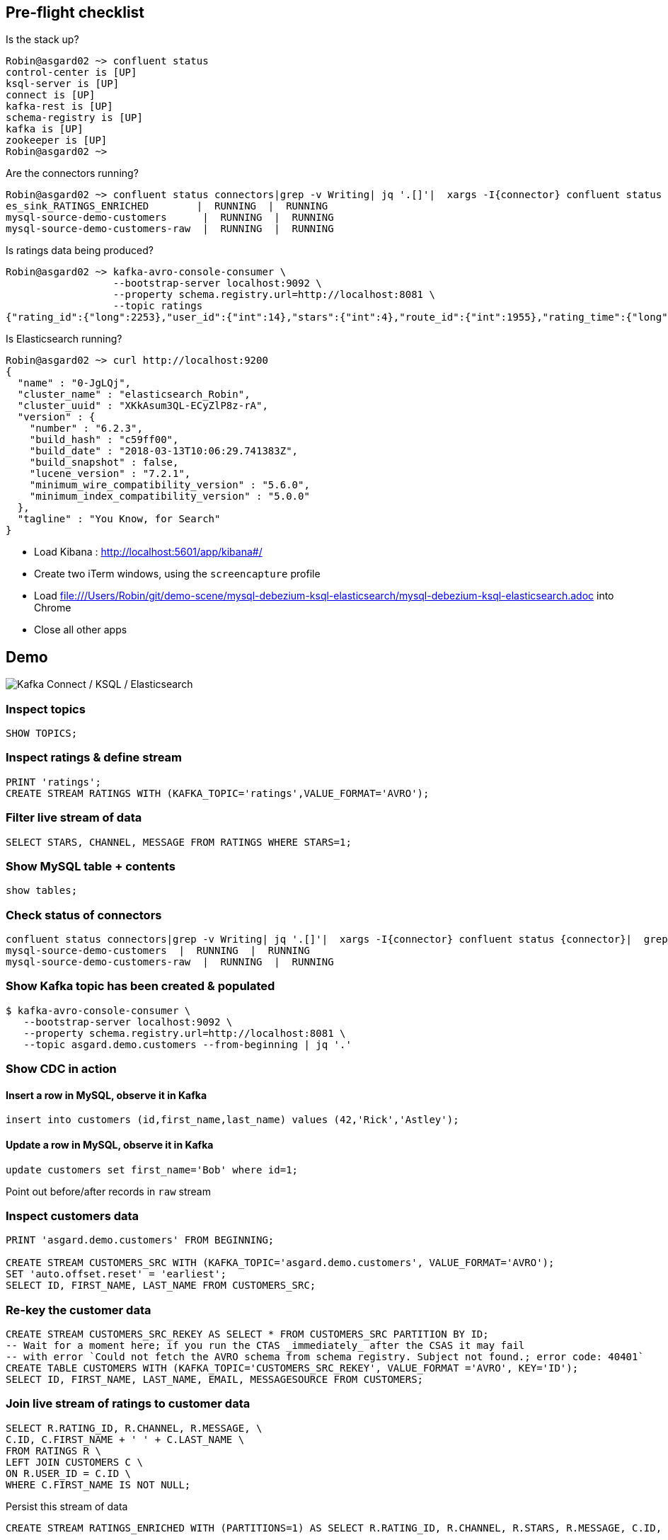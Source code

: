 == Pre-flight checklist

Is the stack up?

[source,bash]
----
Robin@asgard02 ~> confluent status
control-center is [UP]
ksql-server is [UP]
connect is [UP]
kafka-rest is [UP]
schema-registry is [UP]
kafka is [UP]
zookeeper is [UP]
Robin@asgard02 ~>
----

Are the connectors running?

[source,bash]
----
Robin@asgard02 ~> confluent status connectors|grep -v Writing| jq '.[]'|  xargs -I{connector} confluent status {connector}|  grep -v Writing| jq -c -M '[.name,.connector.state,.tasks[].state]|join(":|:")'|  column -s : -t|  sed 's/\"//g'|  sort
es_sink_RATINGS_ENRICHED        |  RUNNING  |  RUNNING
mysql-source-demo-customers      |  RUNNING  |  RUNNING
mysql-source-demo-customers-raw  |  RUNNING  |  RUNNING
----

Is ratings data being produced?

[source,bash]
----
Robin@asgard02 ~> kafka-avro-console-consumer \
                  --bootstrap-server localhost:9092 \
                  --property schema.registry.url=http://localhost:8081 \
                  --topic ratings
{"rating_id":{"long":2253},"user_id":{"int":14},"stars":{"int":4},"route_id":{"int":1955},"rating_time":{"long":1523986139221},"channel":{"string":"ios"},"message":{"string":"Exceeded all my expectations. Thank you !"}}
----

Is Elasticsearch running?

[source,bash]
----
Robin@asgard02 ~> curl http://localhost:9200
{
  "name" : "0-JgLQj",
  "cluster_name" : "elasticsearch_Robin",
  "cluster_uuid" : "XKkAsum3QL-ECyZlP8z-rA",
  "version" : {
    "number" : "6.2.3",
    "build_hash" : "c59ff00",
    "build_date" : "2018-03-13T10:06:29.741383Z",
    "build_snapshot" : false,
    "lucene_version" : "7.2.1",
    "minimum_wire_compatibility_version" : "5.6.0",
    "minimum_index_compatibility_version" : "5.0.0"
  },
  "tagline" : "You Know, for Search"
}
----

* Load Kibana : http://localhost:5601/app/kibana#/
* Create two iTerm windows, using the `screencapture` profile
* Load file:///Users/Robin/git/demo-scene/mysql-debezium-ksql-elasticsearch/mysql-debezium-ksql-elasticsearch.adoc into Chrome
* Close all other apps

== Demo

image:images/ksql-debezium-es.png[Kafka Connect / KSQL / Elasticsearch]

=== Inspect topics

[source,sql]
----
SHOW TOPICS;
----

=== Inspect ratings & define stream

[source,sql]
----
PRINT 'ratings';
CREATE STREAM RATINGS WITH (KAFKA_TOPIC='ratings',VALUE_FORMAT='AVRO');
----

=== Filter live stream of data

[source,sql]
----
SELECT STARS, CHANNEL, MESSAGE FROM RATINGS WHERE STARS=1;
----

=== Show MySQL table + contents

[source,sql]
----
show tables;
----

=== Check status of connectors

[source,bash]
----
confluent status connectors|grep -v Writing| jq '.[]'|  xargs -I{connector} confluent status {connector}|  grep -v Writing| jq -c -M '[.name,.connector.state,.tasks[].state]|join(":|:")'|  column -s : -t|  sed 's/\"//g'|  sort
mysql-source-demo-customers  |  RUNNING  |  RUNNING
mysql-source-demo-customers-raw  |  RUNNING  |  RUNNING
----

=== Show Kafka topic has been created & populated

[source,bash]
----
$ kafka-avro-console-consumer \
   --bootstrap-server localhost:9092 \
   --property schema.registry.url=http://localhost:8081 \
   --topic asgard.demo.customers --from-beginning | jq '.'
----

=== Show CDC in action

==== Insert a row in MySQL, observe it in Kafka

[source,sql]
----
insert into customers (id,first_name,last_name) values (42,'Rick','Astley');
----

==== Update a row in MySQL, observe it in Kafka

[source,sql]
----
update customers set first_name='Bob' where id=1;
----

Point out before/after records in `raw` stream

=== Inspect customers data
[source,sql]
----
PRINT 'asgard.demo.customers' FROM BEGINNING;

CREATE STREAM CUSTOMERS_SRC WITH (KAFKA_TOPIC='asgard.demo.customers', VALUE_FORMAT='AVRO');
SET 'auto.offset.reset' = 'earliest';
SELECT ID, FIRST_NAME, LAST_NAME FROM CUSTOMERS_SRC;
----

=== Re-key the customer data
[source,sql]
----
CREATE STREAM CUSTOMERS_SRC_REKEY AS SELECT * FROM CUSTOMERS_SRC PARTITION BY ID;
-- Wait for a moment here; if you run the CTAS _immediately_ after the CSAS it may fail
-- with error `Could not fetch the AVRO schema from schema registry. Subject not found.; error code: 40401`
CREATE TABLE CUSTOMERS WITH (KAFKA_TOPIC='CUSTOMERS_SRC_REKEY', VALUE_FORMAT ='AVRO', KEY='ID');
SELECT ID, FIRST_NAME, LAST_NAME, EMAIL, MESSAGESOURCE FROM CUSTOMERS;
----

=== Join live stream of ratings to customer data

[source,sql]
----
SELECT R.RATING_ID, R.CHANNEL, R.MESSAGE, \
C.ID, C.FIRST_NAME + ' ' + C.LAST_NAME \
FROM RATINGS R \
LEFT JOIN CUSTOMERS C \
ON R.USER_ID = C.ID \
WHERE C.FIRST_NAME IS NOT NULL;
----

Persist this stream of data

[source,sql]
----
CREATE STREAM RATINGS_ENRICHED WITH (PARTITIONS=1) AS SELECT R.RATING_ID, R.CHANNEL, R.STARS, R.MESSAGE, C.ID, C.FIRST_NAME + ' ' + C.LAST_NAME AS FULL_NAME FROM RATINGS R LEFT JOIN CUSTOMERS C ON R.USER_ID = C.ID WHERE C.FIRST_NAME IS NOT NULL ;
----

=== Examine changing reference data

[source,sql]
----
ksql> SELECT * FROM RATINGS_ENRICHED WHERE ID=2;
----

[source,sql]
----
mysql> UPDATE CUSTOMERS SET FIRST_NAME = 'Thomas', LAST_NAME ='Smith' WHERE ID=2;
----

Observe in the continuous KSQL query that the customer name has now changed.

== View in Elasticsearch and Kibana

image:images/es01.png[Kibana]
